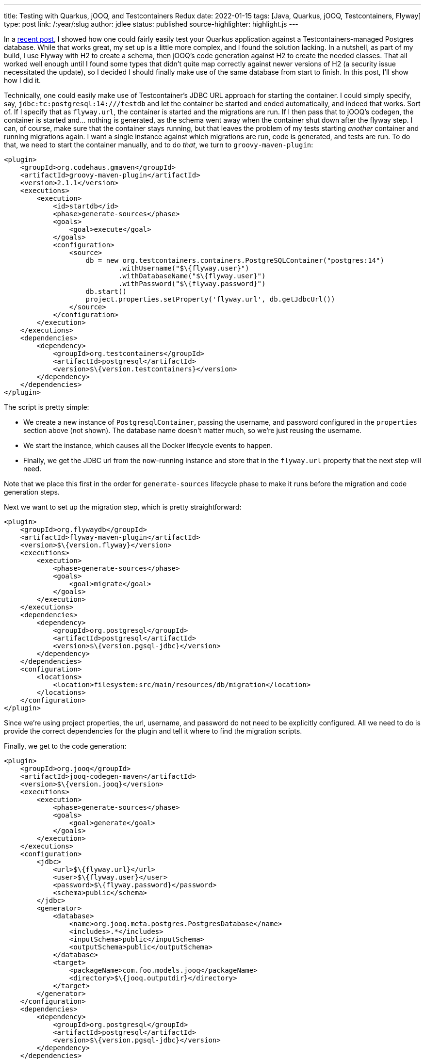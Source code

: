---
title: Testing with Quarkus, jOOQ, and Testcontainers Redux
date: 2022-01-15
tags: [Java, Quarkus, jOOQ, Testcontainers, Flyway]
type: post
link: /:year/:slug
author: jdlee
status: published
source-highlighter: highlight.js
---

In a link:/posts/2021/testing-with-quarkus-jooq-testcontainers.html[recent post], I showed how one could fairly easily test your Quarkus application against a Testcontainers-managed Postgres database. While that works great, my set up is a little more complex, and I found the solution lacking. In a nutshell, as part of my build, I use Flyway with H2 to create a schema, then jOOQ's code generation against H2 to create the needed classes. That all worked well enough until I found some types that didn't quite map correctly against newer versions of H2 (a security issue necessitated the update), so I decided I should finally make use of the same database from start to finish. In this post, I'll show how I did it.

// more

Technically, one could easily make use of Testcontainer's JDBC URL approach for starting the container. I could simply specify, say, `jdbc:tc:postgresql:14:///testdb` and let the container be started and ended automatically, and indeed that works. Sort of. If I specify that as `flyway.url`, the container is started and the migrations are run. If I then pass that to jOOQ's codegen, the container is started and... nothing is generated, as the schema went away when the container shut down after the flyway step. I can, of course, make sure that the container stays running, but that leaves the problem of my tests starting _another_ container and running migrations again. I want a single instance against which migrations are run, code is generated, and tests are run. To do that, we need to start the container manually, and to do _that_, we turn to `groovy-maven-plugin`:

[source,xml]
----
<plugin>
    <groupId>org.codehaus.gmaven</groupId>
    <artifactId>groovy-maven-plugin</artifactId>
    <version>2.1.1</version>
    <executions>
        <execution>
            <id>startdb</id>
            <phase>generate-sources</phase>
            <goals>
                <goal>execute</goal>
            </goals>
            <configuration>
                <source>
                    db = new org.testcontainers.containers.PostgreSQLContainer("postgres:14")
                            .withUsername("$\{flyway.user}")
                            .withDatabaseName("$\{flyway.user}")
                            .withPassword("$\{flyway.password}")
                    db.start()
                    project.properties.setProperty('flyway.url', db.getJdbcUrl())
                </source>
            </configuration>
        </execution>
    </executions>
    <dependencies>
        <dependency>
            <groupId>org.testcontainers</groupId>
            <artifactId>postgresql</artifactId>
            <version>$\{version.testcontainers}</version>
        </dependency>
    </dependencies>
</plugin>
----

The script is pretty simple:

- We create a new instance of `PostgresqlContainer`, passing the username, and password configured in the `properties` section above (not shown). The database name doesn't matter much, so we're just reusing the username.
- We start the instance, which causes all the Docker lifecycle events to happen.
- Finally, we get the JDBC url from the now-running instance and store that in the `flyway.url` property that the next step will need.

Note that we place this first in the order for `generate-sources` lifecycle phase to make it runs before the migration and code generation steps.

Next we want to set up the migration step, which is pretty straightforward:

[source,xml]
----
<plugin>
    <groupId>org.flywaydb</groupId>
    <artifactId>flyway-maven-plugin</artifactId>
    <version>$\{version.flyway}</version>
    <executions>
        <execution>
            <phase>generate-sources</phase>
            <goals>
                <goal>migrate</goal>
            </goals>
        </execution>
    </executions>
    <dependencies>
        <dependency>
            <groupId>org.postgresql</groupId>
            <artifactId>postgresql</artifactId>
            <version>$\{version.pgsql-jdbc}</version>
        </dependency>
    </dependencies>
    <configuration>
        <locations>
            <location>filesystem:src/main/resources/db/migration</location>
        </locations>
    </configuration>
</plugin>
----

Since we're using project properties, the url, username, and password do not need to be explicitly configured. All we need to do is provide the correct dependencies for the plugin and tell it where to find the migration scripts.

Finally, we get to the code generation:

[source,xml]
----
<plugin>
    <groupId>org.jooq</groupId>
    <artifactId>jooq-codegen-maven</artifactId>
    <version>$\{version.jooq}</version>
    <executions>
        <execution>
            <phase>generate-sources</phase>
            <goals>
                <goal>generate</goal>
            </goals>
        </execution>
    </executions>
    <configuration>
        <jdbc>
            <url>$\{flyway.url}</url>
            <user>$\{flyway.user}</user>
            <password>$\{flyway.password}</password>
            <schema>public</schema>
        </jdbc>
        <generator>
            <database>
                <name>org.jooq.meta.postgres.PostgresDatabase</name>
                <includes>.*</includes>
                <inputSchema>public</inputSchema>
                <outputSchema>public</outputSchema>
            </database>
            <target>
                <packageName>com.foo.models.jooq</packageName>
                <directory>$\{jooq.outputdir}</directory>
            </target>
        </generator>
    </configuration>
    <dependencies>
        <dependency>
            <groupId>org.postgresql</groupId>
            <artifactId>postgresql</artifactId>
            <version>$\{version.pgsql-jdbc}</version>
        </dependency>
    </dependencies>
</plugin>
----

For those familiar with this process, this is pretty typical:

- We configure the JDBC connection, using the same properties that Flyway uses. Notice that we're using the `flyway.url` configured via the `groovy-maven-plugin` execution.
- We tell jOOQ that we're using a `PostgresDatabase`, and we configure the input and output schemas.
- Finally, we configure the package we want the generate code to be in, and tell jOOQ where to write the files.

There are two more plugins we need to configure: we need to add our generated code to the build, and we need to configure the test run, via Surefire, so that it knows where the database is. First, let's compile the generated source:

[source,xml]
----
<plugin>
    <groupId>org.codehaus.mojo</groupId>
    <artifactId>build-helper-maven-plugin</artifactId>
    <version>$\{version.build-helper}</version>
    <executions>
        <execution>
            <phase>generate-sources</phase>
            <goals>
                <goal>add-source</goal>
            </goals>
            <configuration>
                <sources>
                    <source>$\{jooq.outputdir}</source>
                </sources>
            </configuration>
        </execution>
    </executions>
</plugin>
----

and configure the test:

[source,xml]
----
<plugin>
    <artifactId>maven-surefire-plugin</artifactId>
    <version>$\{version.surefire-plugin}</version>
    <configuration>
        <systemProperties>
            <quarkus.datasource.jdbc.url>$\{flyway.url}</quarkus.datasource.jdbc.url>
        </systemProperties>
    </configuration>
</plugin>
----

Here we simply set `quarkus.datasource.jdbc.url` to the computed value of `flyway.url`, which is the standard Quarkus property, so it will be picked up automatically.

When we run the build now, a PostgreSQL container will be started, its database will be built using Flyway, jOOQ type-safe code will be generated using that databse, these new classes will be compiled along with the hand-written code, tests will be run against the Docker-based database, and, finally, the container will be torn down and cleaned up by Testcontainers, so there's no need for us to worry about it explicitly.

NOTE: While Testcontainers will shut down and remove containers, the imagaes it downloads will remain on disk, so it will be up to you (or someone in your organization) to manage that disk space. This may be especially important in a shared CI environment.

With this setup, which _does_ work in the context of GitHub actions, you don't need to download and install a database, or worry about your tests damaging any existing databases on the local machine; they're always given a new, pristine database image against which to work. The downside, though, is that if a test fails, analyzing the test data in the database gets trickier. That is, however, solvable, though I'll leave that as an exercise for the reader. For now, at least.

Enjoy!
